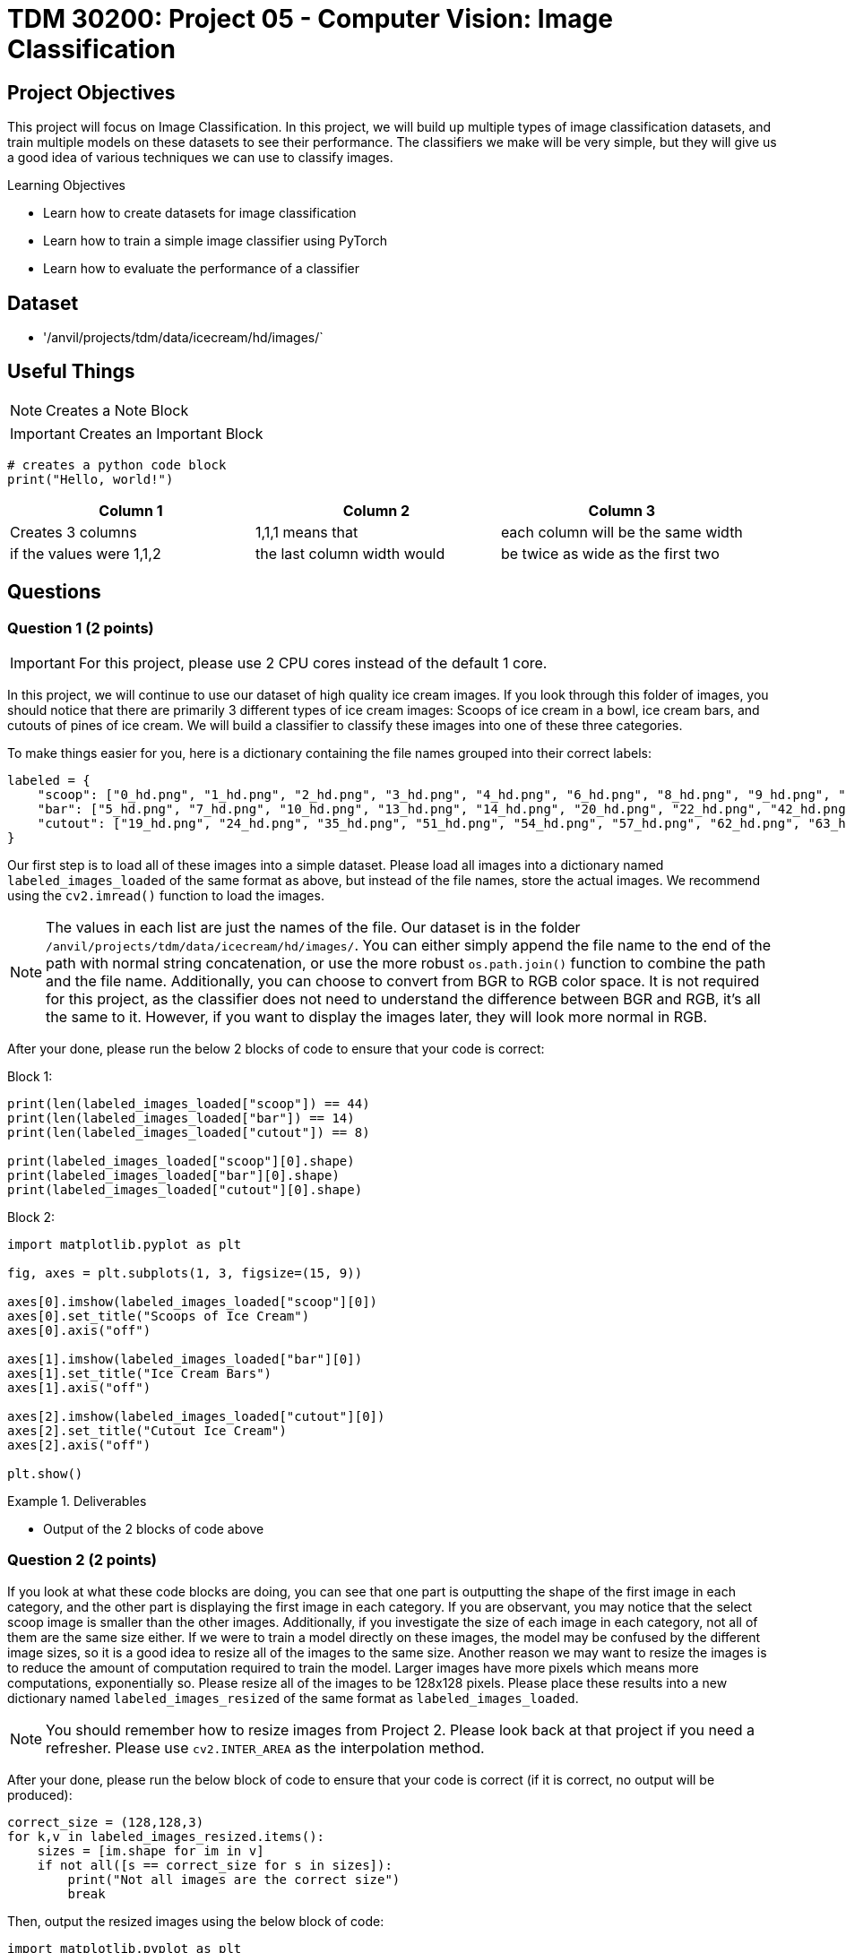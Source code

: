 = TDM 30200: Project 05 - Computer Vision: Image Classification

== Project Objectives

This project will focus on Image Classification. In this project, we will build up multiple types of image classification datasets, and train multiple models on these datasets to see their performance. The classifiers we make will be very simple, but they will give us a good idea of various techniques we can use to classify images.

.Learning Objectives
****
- Learn how to create datasets for image classification
- Learn how to train a simple image classifier using PyTorch
- Learn how to evaluate the performance of a classifier
****

== Dataset
- '/anvil/projects/tdm/data/icecream/hd/images/`

== Useful Things

[NOTE]
====
Creates a Note Block
====

[IMPORTANT]
====
Creates an Important Block
====

[source,python]
----
# creates a python code block
print("Hello, world!")
----

[cols="1,1,1",options="header"]
|===
| Column 1 | Column 2 | Column 3
| Creates 3 columns | 1,1,1 means that | each column will be the same width
| if the values were 1,1,2 | the last column width would | be twice as wide as the first two
|===

== Questions

=== Question 1 (2 points)
 
[IMPORTANT]
====
For this project, please use 2 CPU cores instead of the default 1 core.
====

In this project, we will continue to use our dataset of high quality ice cream images. If you look through this folder of images, you should notice that there are primarily 3 different types of ice cream images: Scoops of ice cream in a bowl, ice cream bars, and cutouts of pines of ice cream. We will build a classifier to classify these images into one of these three categories.

To make things easier for you, here is a dictionary containing the file names grouped into their correct labels:

[source,python]
----
labeled = {
    "scoop": ["0_hd.png", "1_hd.png", "2_hd.png", "3_hd.png", "4_hd.png", "6_hd.png", "8_hd.png", "9_hd.png", "11_hd.png", "12_hd.png", "15_hd.png", "16_hd.png", "17_hd.png", "18_hd.png", "21_hd.png", "23_hd.png", "25_hd.png", "26_hd.png", "27_hd.png", "29_hd.png", "30_hd.png", "31_hd.png", "33_hd.png", "34_hd.png", "36_hd.png", "37_hd.png", "38_hd.png", "40_hd.png", "41_hd.png", "43_hd.png", "45_hd.png", "46_hd.png", "47_hd.png", "48_hd.png", "49_hd.png", "52_hd.png", "53_hd.png", "55_hd.png", "56_hd.png", "59_hd.png", "61_hd.png", "64_hd.png", "67_hd.png", "68_hd.png"],
    "bar": ["5_hd.png", "7_hd.png", "10_hd.png", "13_hd.png", "14_hd.png", "20_hd.png", "22_hd.png", "42_hd.png", "44_hd.png", "50_hd.png", "60_hd.png", "65_hd.png", "66_hd.png", "69_hd.png"],
    "cutout": ["19_hd.png", "24_hd.png", "35_hd.png", "51_hd.png", "54_hd.png", "57_hd.png", "62_hd.png", "63_hd.png"]
}
----

Our first step is to load all of these images into a simple dataset. Please load all images into a dictionary named `labeled_images_loaded` of the same format as above, but instead of the file names, store the actual images. We recommend using the `cv2.imread()` function to load the images.

[NOTE]
====
The values in each list are just the names of the file. Our dataset is in the folder `/anvil/projects/tdm/data/icecream/hd/images/`. You can either simply append the file name to the end of the path with normal string concatenation, or use the more robust `os.path.join()` function to combine the path and the file name. Additionally, you can choose to convert from BGR to RGB color space. It is not required for this project, as the classifier does not need to understand the difference between BGR and RGB, it's all the same to it. However, if you want to display the images later, they will look more normal in RGB.
====

After your done, please run the below 2 blocks of code to ensure that your code is correct: 

Block 1:
[source,python]
----
print(len(labeled_images_loaded["scoop"]) == 44)
print(len(labeled_images_loaded["bar"]) == 14)
print(len(labeled_images_loaded["cutout"]) == 8)

print(labeled_images_loaded["scoop"][0].shape)
print(labeled_images_loaded["bar"][0].shape)
print(labeled_images_loaded["cutout"][0].shape)
----

Block 2:
[source,python]
----
import matplotlib.pyplot as plt

fig, axes = plt.subplots(1, 3, figsize=(15, 9))

axes[0].imshow(labeled_images_loaded["scoop"][0])
axes[0].set_title("Scoops of Ice Cream")
axes[0].axis("off")

axes[1].imshow(labeled_images_loaded["bar"][0])
axes[1].set_title("Ice Cream Bars")
axes[1].axis("off")

axes[2].imshow(labeled_images_loaded["cutout"][0])
axes[2].set_title("Cutout Ice Cream")
axes[2].axis("off")

plt.show()
----

.Deliverables
====
- Output of the 2 blocks of code above
====

=== Question 2 (2 points)

If you look at what these code blocks are doing, you can see that one part is outputting the shape of the first image in each category, and the other part is displaying the first image in each category. If you are observant, you may notice that the select scoop image is smaller than the other images. Additionally, if you investigate the size of each image in each category, not all of them are the same size either. If we were to train a model directly on these images, the model may be confused by the different image sizes, so it is a good idea to resize all of the images to the same size. Another reason we may want to resize the images is to reduce the amount of computation required to train the model. Larger images have more pixels which means more computations, exponentially so. Please resize all of the images to be 128x128 pixels. Please place these results into a new dictionary named `labeled_images_resized` of the same format as `labeled_images_loaded`.

[NOTE]
====
You should remember how to resize images from Project 2. Please look back at that project if you need a refresher. Please use `cv2.INTER_AREA` as the interpolation method.
====

After your done, please run the below block of code to ensure that your code is correct (if it is correct, no output will be produced):

[source,python]
----
correct_size = (128,128,3)
for k,v in labeled_images_resized.items():
    sizes = [im.shape for im in v]
    if not all([s == correct_size for s in sizes]):
        print("Not all images are the correct size")
        break
----

Then, output the resized images using the below block of code:

[source,python]
----
import matplotlib.pyplot as plt

fig, axes = plt.subplots(1, 3, figsize=(15, 9))

axes[0].imshow(labeled_images_resized["scoop"][0])
axes[0].set_title("Scoops of Ice Cream")
axes[0].axis("off")

axes[1].imshow(labeled_images_resized["bar"][0])
axes[1].set_title("Ice Cream Bars")
axes[1].axis("off")

axes[2].imshow(labeled_images_resized["cutout"][0])
axes[2].set_title("Cutout Ice Cream")
axes[2].axis("off")

plt.show()
----
.Deliverables
====
- All images resized to the same size
====

=== Question 3 (2 points)

Now that our images are the same size, we need to convert them into a format that our model can understand. Firstly, we need to flatten the image into a 1D array. Then, we need to convert our `label: image array` format into an `array of images: array of labels` format. This can be accomplished with the below code block. Please fill in the missing code:

[source,python]
----
import numpy as np

images = np.array([im.flatten() for v in labeled_images_resized.values() for im in v])
labels = np.array([k for k,v in labeled_images_resized.items() for im in v])

# convert to float32, proper format for OpenCV
images = images.astype(np.float32)
# Convert string labels to integers
labels = np.array([0 if l == "scoop" else 1 if l == "bar" else 2 for l in labels])
----

Now that your data is in the correct format, let's train our classifier. It's been a while since we've looked at machine learning, but hopefully you remember the extremely important idea of train/test split. For each label category (scoop, bar, cutout), randomly select 80% of the images to be in the training set, and the remaining 20% to be in the test set. Please fill in the missing code below:

[source,python]
----
np.random.seed(0)

train_images = np.array([])
train_labels = np.array([])

test_images = np.array([])
test_labels = np.array([])

scoops = images[:44]
scoop_label = labels[0] # should be 0, but just to be sure

bars = images[44:58]
bar_label = labels[50] ## should be 1, but just to be sure

cutouts = images[58:66]
cutout_labels = labels[60] # should be 2, but just to be sure

# shuffle scoops, bars, and cutouts using np.random.shuffle()
# your code here

# calculate the split index for each type
# Multiply the length of each array by 0.8, then rounding down by using int()
# your code here

# split each type into train and test sets using the split index
# your code here

# concatenate the train and test sets for each type using np.concatenate()
# populate the labels for each type using np.full(array_length, label_value)
# your code here
----

To ensure that your code is correct, please print out the length of the train and test sets, as well as the shape of the first image in each set. 

Now that we have our train/test split, let's train a simple classifier. We will use the `cv2.ml.KNearest_create()` function to create a k-nearest neighbors classifier. Then, we will train the classifier using the `train()` method. Please read and run the below code block:

[source,python]
----
knn_model = cv2.ml.KNearest_create()

# train the model using the train_images and train_labels
knn_model.train(train_images, cv2.ml.ROW_SAMPLE, train_labels)

# test the model using the test_images and test_labels
ret, results, neighbours, dist = knn_model.findNearest(test_images, k=1)

# calculate the accuracy of the model by comparing the results to the test_labels
accuracy = np.mean(results.flatten() == test_labels)
print(f"Accuracy: {accuracy * 100:.2f}%")
----

How well did the model perform? If you did everything correctly, you should have gotten a model with a pretty high accuracy (The accuracy may vary depending on how you split the data, particularly the order in which you shuffle the data). 

[NOTE]
====
If your model did not perform well, you may have made a mistake. It is recommended to go back and check your work. If you have any questions or concerns, Piazza and office hours are great resources to get help.
====

Now that we have a working model, let's see how efficient our model is. Please use the time library to measure the time it takes to train the model, and the time it takes to test the model. Save these in variables named `train_time_color` and `test_time_color` respectively. Please print out these values.

.Deliverables
====
- Length of the train and test sets
- Shape of the first image in each set
- Accuracy of the model
- Time it took to train the model
- Time it took to test the model
====

=== Question 4 (2 points)

Now that we've seen how our model performs with color images, let's lower the amount of data even further by converting the images to grayscale. Please start back at the `labeled_images_resized` dictionary, convert all images to grayscale, save them in `labeled_images_grayscale` dictionary, and repeat the process from the previous question

[NOTE]
====
Save the times it takes to train and test the model with grayscale images in variables named `train_time_gray` and `test_time_gray` respectively. Please print out these values.
====

.Deliverables
====
- Accuracy of the model with grayscale images
- Time it took to train the model with grayscale images
- Time it took to test the model with grayscale images
====

=== Question 5 (2 points)

We can even further compress our images by making them binary. We can simply use Otsu's method to binarize the image with `cv2.threshold()`. Please start at the `labeled_images_grayscale` dictionary, binarize all images, and repeat the process from the previous question.  Save the times it takes to train and test the model with Otsu's binary images in variables named `train_time_otsu` and `test_time_otsu` respectively. Please print out these values.

After we have these 3 models, please compare the accuracy and time it took to train and test each model. Which model was the most accurate? Which model was the fastest? Which model was the slowest? Which model do you think is the best overall?

.Deliverables
====
- Accuracy of the model with Otsu's binary images
- Time it took to train the model with Otsu's binary images
- Time it took to test the model with Otsu's binary images
- A comparison of the accuracy and time it took to train and test each model
====

== Submitting your Work

Once you have completed the questions, save your Jupyter notebook. You can then download the notebook and submit it to Gradescope.

.Items to submit
====
- firstname_lastname_project5.ipynb
====

[WARNING]
====
You _must_ double check your `.ipynb` after submitting it in Gradescope. A _very_ common mistake is to assume that your `.ipynb` file has been rendered properly and contains your code, markdown, and code output even though it may not. **Please** take the time to double check your work. See https://the-examples-book.com/projects/submissions[here] for instructions on how to double check this.

You **will not** receive full credit if your `.ipynb` file does not contain all of the information you expect it to, or if it does not render properly in Gradescope. Please ask a TA if you need help with this.
====